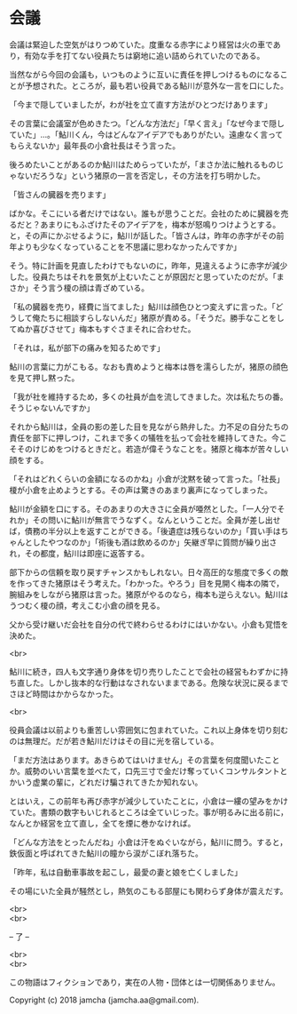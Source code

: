 #+OPTIONS: toc:nil
#+OPTIONS: \n:t

* 会議

  会議は緊迫した空気がはりつめていた。度重なる赤字により経営は火の車であり，有効な手を打てない役員たちは窮地に追い詰められていたのである。

  当然ながら今回の会議も，いつものように互いに責任を押しつけるものになることが予想された。ところが，最も若い役員である鮎川が意外な一言を口にした。

  「今まで隠していましたが，わが社を立て直す方法がひとつだけあります」

  その言葉に会議室が色めきたつ。「どんな方法だ」「早く言え」「なぜ今まで隠していた」…。「鮎川くん，今はどんなアイデアでもありがたい。遠慮なく言ってもらえないか」最年長の小倉社長はそう言った。

  後ろめたいことがあるのか鮎川はためらっていたが，「まさか法に触れるものじゃないだろうな」という猪原の一言を否定し，その方法を打ち明かした。

  「皆さんの臓器を売ります」

  ばかな。そこにいる者だけではない。誰もが思うことだ。会社のために臓器を売るだと？あまりにもふざけたそのアイデアを，梅本が怒鳴りつけようとする。と，その声にかぶせるように，鮎川が話した。「皆さんは，昨年の赤字がその前年よりも少なくなっていることを不思議に思わなかったんですか」


  そう。特に計画を見直したわけでもないのに，昨年，見違えるように赤字が減少した。役員たちはそれを景気が上むいたことが原因だと思っていたのだが。「まさか」そう言う榎の顔は青ざめている。

  「私の臓器を売り，経費に当てました」鮎川は顔色ひとつ変えずに言った。「どうして俺たちに相談すらしないんだ」猪原が責める。「そうだ。勝手なことをしてぬか喜びさせて」梅本もすぐさまそれに合わせた。

  「それは，私が部下の痛みを知るためです」

  鮎川の言葉に力がこもる。なおも責めようと梅本は唇を濡らしたが，猪原の顔色を見て押し黙った。

  「我が社を維持するため，多くの社員が血を流してきました。次は私たちの番。そうじゃないんですか」

  それから鮎川は，全員の影の差した目を見ながら熱弁した。力不足の自分たちの責任を部下に押しつけ，これまで多くの犠牲を払って会社を維持してきた。今こそそのけじめをつけるときだと。若造が偉そうなことを。猪原と梅本が苦々しい顔をする。

  「それはどれくらいの金額になるのかね」小倉が沈黙を破って言った。「社長」榎が小倉を止めようとする。その声は驚きのあまり裏声になってしまった。

  鮎川が金額を口にする。そのあまりの大きさに全員が唖然とした。「一人分でそれか」その問いに鮎川が無言でうなずく。なんということだ。全員が差し出せば，債務の半分以上を返すことができる。「後遺症は残らないのか」「買い手はちゃんとしたやつなのか」「術後も酒は飲めるのか」矢継ぎ早に質問が繰り出され，その都度，鮎川は即座に返答する。

  部下からの信頼を取り戻すチャンスかもしれない。日々高圧的な態度で多くの敵を作ってきた猪原はそう考えた。「わかった。やろう」目を見開く梅本の隣で，腕組みをしながら猪原は言った。猪原がやるのなら，梅本も逆らえない。鮎川はうつむく榎の顔，考えこむ小倉の顔を見る。

  父から受け継いだ会社を自分の代で終わらせるわけにはいかない。小倉も覚悟を決めた。

  <br>

  鮎川に続き，四人も文字通り身体を切り売りしたことで会社の経営もわずかに持ち直した。しかし抜本的な行動はなされないままである。危険な状況に戻るまでさほど時間はかからなかった。

  <br>

  役員会議は以前よりも重苦しい雰囲気に包まれていた。これ以上身体を切り刻むのは無理だ。だが若き鮎川だけはその目に光を宿している。

  「まだ方法はあります。あきらめてはいけません」その言葉を何度聞いたことか。威勢のいい言葉を並べたて，口先三寸で金だけ奪っていくコンサルタントとかいう虚業の輩に，どれだけ騙されてきたか知れない。

  とはいえ，この前年も再び赤字が減少していたことに，小倉は一縷の望みをかけていた。書類の数字もいじれるところは全ていじった。事が明るみに出る前に，なんとか経営を立て直し，全てを煙に巻かなければ。

  「どんな方法をとったんだね」小倉は汗をぬぐいながら，鮎川に問う。すると，鉄仮面と呼ばれてきた鮎川の瞳から涙がこぼれ落ちた。

  「昨年，私は自動車事故を起こし，最愛の妻と娘を亡くしました」

  その場にいた全員が騒然とし，熱気のこもる部屋にも関わらず身体が震えだす。

  <br>
  <br>

  -- 了 --

  <br>
  <br>

  この物語はフィクションであり，実在の人物・団体とは一切関係ありません。

  Copyright (c) 2018 jamcha (jamcha.aa@gmail.com).

  [[http://creativecommons.org/licenses/by-nc-sa/4.0/deed][file:http://i.creativecommons.org/l/by-nc-sa/4.0/88x31.png]]
